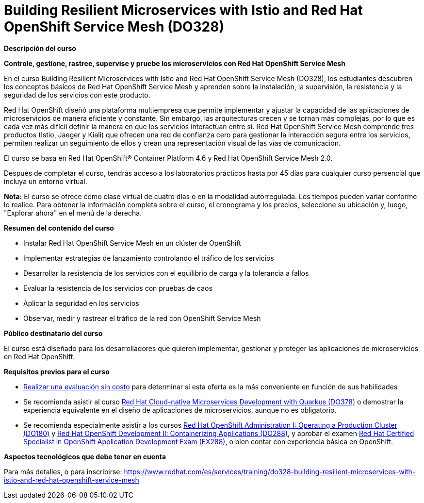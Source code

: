 // Este archivo se mantiene ejecutando scripts/refresh-training.py script

= Building Resilient Microservices with Istio and Red Hat OpenShift Service Mesh (DO328)

[.big]#*Descripción del curso*#

*Controle, gestione, rastree, supervise y pruebe los microservicios con Red Hat OpenShift Service Mesh*

En el curso Building Resilient Microservices with Istio and Red Hat OpenShift Service Mesh (DO328), los estudiantes descubren los conceptos básicos de Red Hat OpenShift Service Mesh y aprenden sobre la instalación, la supervisión, la resistencia y la seguridad de los servicios con este producto.

Red Hat OpenShift diseñó una plataforma multiempresa que permite implementar y ajustar la capacidad de las aplicaciones de microservicios de manera eficiente y constante. Sin embargo, las arquitecturas crecen y se tornan más complejas, por lo que es cada vez más difícil definir la manera en que los servicios interactúan entre sí. Red Hat OpenShift Service Mesh comprende tres productos (Istio, Jaeger y Kiali) que ofrecen una red de confianza cero para gestionar la interacción segura entre los servicios, permiten realizar un seguimiento de ellos y crean una representación visual de las vías de comunicación.

El curso se basa en Red Hat OpenShift® Container Platform 4.6 y Red Hat OpenShift Service Mesh 2.0.

Después de completar el curso, tendrás acceso a los laboratorios prácticos hasta por 45 días para cualquier curso persencial que incluya un entorno virtual.

*Nota:* El curso se ofrece como clase virtual de cuatro días o en la modalidad autorregulada. Los tiempos pueden variar conforme lo realice. Para obtener la información completa sobre el curso, el cronograma y los precios, seleccione su ubicación y, luego, "Explorar ahora" en el menú de la derecha.

[.big]#*Resumen del contenido del curso*#

* Instalar Red Hat OpenShift Service Mesh en un clúster de OpenShift
* Implementar estrategias de lanzamiento controlando el tráfico de los servicios
* Desarrollar la resistencia de los servicios con el equilibrio de carga y la tolerancia a fallos
* Evaluar la resistencia de los servicios con pruebas de caos
* Aplicar la seguridad en los servicios
* Observar, medir y rastrear el tráfico de la red con OpenShift Service Mesh

[.big]#*Público destinatario del curso*#

El curso está diseñado para los desarrolladores que quieren implementar, gestionar y proteger las aplicaciones de microservicios en Red Hat OpenShift.

[.big]#*Requisitos previos para el curso*#

* https://skills.ole.redhat.com/[Realizar una evaluación sin costo] para determinar si esta oferta es la más conveniente en función de sus habilidades
* Se recomienda asistir al curso https://www.redhat.com/es/services/training/red-hat-cloud-native-microservices-development-quarkus-do378[Red Hat Cloud-native Microservices Development with Quarkus (DO378)] o demostrar la experiencia equivalente en el diseño de aplicaciones de microservicios, aunque no es obligatorio.
* Se recomienda especialmente asistir a los cursos https://www.redhat.com/es/services/training/red-hat-openshift-administration-i-operating-a-production-cluster[Red Hat OpenShift Administration I: Operating a Production Cluster (DO180)] y https://www.redhat.com/es/services/training/red-hat-openshift-developer-ii-building-and-deploying-cloud-native-applications[Red Hat OpenShift Development II: Containerizing Applications (DO288)], y aprobar el examen https://www.redhat.com/es/services/training/ex288-red-hat-certified-openshift-application-developer-exam[Red Hat Certified Specialist in OpenShift Application Development Exam (EX288)], o bien contar con experiencia básica en OpenShift.

[.big]#*Aspectos tecnológicos que debe tener en cuenta*#

Para más detalles, o para inscribirse:
https://www.redhat.com/es/services/training/do328-building-resilient-microservices-with-istio-and-red-hat-openshift-service-mesh
